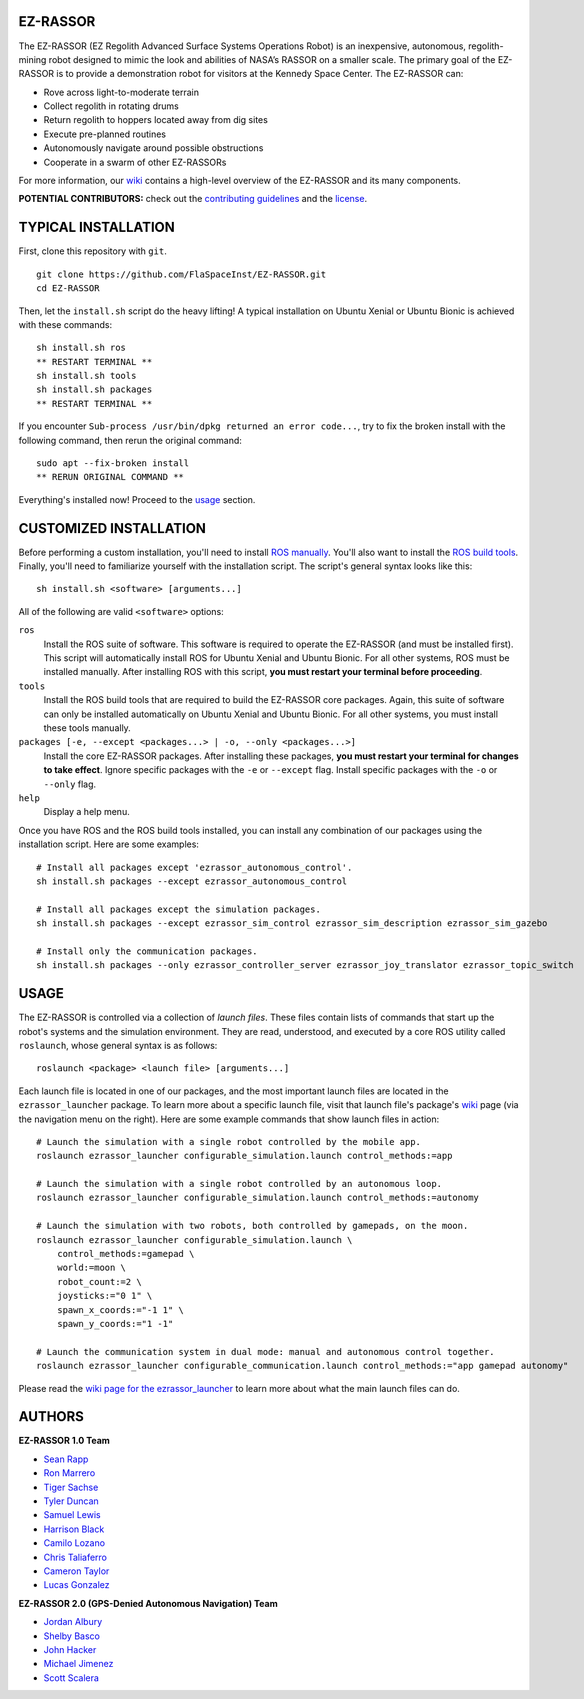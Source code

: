 EZ-RASSOR
---------
The EZ-RASSOR (EZ Regolith Advanced Surface Systems Operations Robot) is an inexpensive, autonomous, regolith-mining robot designed to mimic the look and abilities of NASA’s RASSOR on a smaller scale. The primary goal of the EZ-RASSOR is to provide a demonstration robot for visitors at the Kennedy Space Center. The EZ-RASSOR can:

- Rove across light-to-moderate terrain
- Collect regolith in rotating drums
- Return regolith to hoppers located away from dig sites
- Execute pre-planned routines
- Autonomously navigate around possible obstructions
- Cooperate in a swarm of other EZ-RASSORs

For more information, our `wiki`_ contains a high-level overview of the EZ-RASSOR and its many components.

**POTENTIAL CONTRIBUTORS:** check out the `contributing guidelines`_ and the `license`_.

TYPICAL INSTALLATION
--------------------
First, clone this repository with ``git``.
::
  git clone https://github.com/FlaSpaceInst/EZ-RASSOR.git
  cd EZ-RASSOR

Then, let the ``install.sh`` script do the heavy lifting! A typical installation on Ubuntu Xenial or Ubuntu Bionic is achieved with these commands:
::
  sh install.sh ros
  ** RESTART TERMINAL **
  sh install.sh tools
  sh install.sh packages
  ** RESTART TERMINAL **

If you encounter ``Sub-process /usr/bin/dpkg returned an error code...``, try to fix the broken install with the following command, then rerun the original command:
::
  sudo apt --fix-broken install
  ** RERUN ORIGINAL COMMAND **
  
Everything's installed now! Proceed to the `usage`_ section.

CUSTOMIZED INSTALLATION
-----------------------
Before performing a custom installation, you'll need to install `ROS manually`_. You'll also want to install the `ROS build tools`_. Finally, you'll need to familiarize yourself with the installation script. The script's general syntax looks like this:
::
  sh install.sh <software> [arguments...]
  
All of the following are valid ``<software>`` options:

``ros``
  Install the ROS suite of software. This software is required to operate the EZ-RASSOR (and must be installed first). This script will automatically install ROS for Ubuntu Xenial and Ubuntu Bionic. For all other systems, ROS must be installed manually. After installing ROS with this script, **you must restart your terminal before proceeding**.
``tools``
  Install the ROS build tools that are required to build the EZ-RASSOR core packages. Again, this suite of software can only be installed automatically on Ubuntu Xenial and Ubuntu Bionic. For all other systems, you must install these tools manually.
``packages [-e, --except <packages...> | -o, --only <packages...>]``
  Install the core EZ-RASSOR packages. After installing these packages, **you must restart your terminal for changes to take effect**. Ignore specific packages with the ``-e`` or ``--except`` flag. Install specific packages with the ``-o`` or ``--only`` flag.
``help``
  Display a help menu.

Once you have ROS and the ROS build tools installed, you can install any combination of our packages using the installation script. Here are some examples:
::
  # Install all packages except 'ezrassor_autonomous_control'.
  sh install.sh packages --except ezrassor_autonomous_control

  # Install all packages except the simulation packages.
  sh install.sh packages --except ezrassor_sim_control ezrassor_sim_description ezrassor_sim_gazebo
  
  # Install only the communication packages.
  sh install.sh packages --only ezrassor_controller_server ezrassor_joy_translator ezrassor_topic_switch
  
USAGE
-----
The EZ-RASSOR is controlled via a collection of *launch files*. These files contain lists of commands that start up the robot's systems and the simulation environment. They are read, understood, and executed by a core ROS utility called ``roslaunch``, whose general syntax is as follows:
::
  roslaunch <package> <launch file> [arguments...]
  
Each launch file is located in one of our packages, and the most important launch files are located in the ``ezrassor_launcher`` package. To learn more about a specific launch file, visit that launch file's package's `wiki`_ page (via the navigation menu on the right). Here are some example commands that show launch files in action:
::
  # Launch the simulation with a single robot controlled by the mobile app.
  roslaunch ezrassor_launcher configurable_simulation.launch control_methods:=app
  
  # Launch the simulation with a single robot controlled by an autonomous loop.
  roslaunch ezrassor_launcher configurable_simulation.launch control_methods:=autonomy
  
  # Launch the simulation with two robots, both controlled by gamepads, on the moon.
  roslaunch ezrassor_launcher configurable_simulation.launch \
      control_methods:=gamepad \
      world:=moon \
      robot_count:=2 \
      joysticks:="0 1" \
      spawn_x_coords:="-1 1" \
      spawn_y_coords:="1 -1"
      
  # Launch the communication system in dual mode: manual and autonomous control together.
  roslaunch ezrassor_launcher configurable_communication.launch control_methods:="app gamepad autonomy"
  
Please read the `wiki page for the ezrassor_launcher`_ to learn more about what the main launch files can do.

AUTHORS
-------
**EZ-RASSOR 1.0 Team**

- `Sean Rapp`_
- `Ron Marrero`_
- `Tiger Sachse`_
- `Tyler Duncan`_
- `Samuel Lewis`_
- `Harrison Black`_
- `Camilo Lozano`_
- `Chris Taliaferro`_
- `Cameron Taylor`_
- `Lucas Gonzalez`_

**EZ-RASSOR 2.0 (GPS-Denied Autonomous Navigation) Team**

- `Jordan Albury`_
- `Shelby Basco`_
- `John Hacker`_
- `Michael Jimenez`_
- `Scott Scalera`_

.. _`wiki`: https://github.com/FlaSpaceInst/EZ-RASSOR/wiki
.. _`contributing guidelines`: CONTRIBUTING.rst
.. _`license`: LICENSE.txt
.. _`usage`: README.rst#Usage
.. _`ROS manually`: http://wiki.ros.org/ROS/Installation
.. _`ROS build tools`: http://wiki.ros.org/kinetic/Installation/Source#Prerequisites
.. _`wiki page for the ezrassor_launcher`: https://github.com/FlaSpaceInst/EZ-RASSOR/wiki/ezrassor_launcher
.. _`Sean Rapp`: https://github.com/shintoo
.. _`Ron Marrero` : https://github.com/CSharpRon
.. _`Tiger Sachse` : https://github.com/tgsachse
.. _`Tyler Duncan` : https://github.com/Tduncan13
.. _`Samuel Lewis` : https://github.com/BrainfreezeFL
.. _`Harrison Black` : https://github.com/HarrisonWBlack
.. _`Camilo Lozano` : https://github.com/camilozano
.. _`Chris Taliaferro` : https://github.com/Hansuto
.. _`Cameron Taylor` : https://github.com/CameronTaylorFL
.. _`Lucas Gonzalez` : https://github.com/gonzalezL
.. _`Jordan Albury` : https://github.com/jalbury
.. _`Shelby Basco` : https://github.com/blicogam
.. _`John Hacker` : https://github.com/JHacker997
.. _`Michael Jimenez` : https://github.com/Mjimenez01
.. _`Scott Scalera` : https://github.com/ScottCarL

